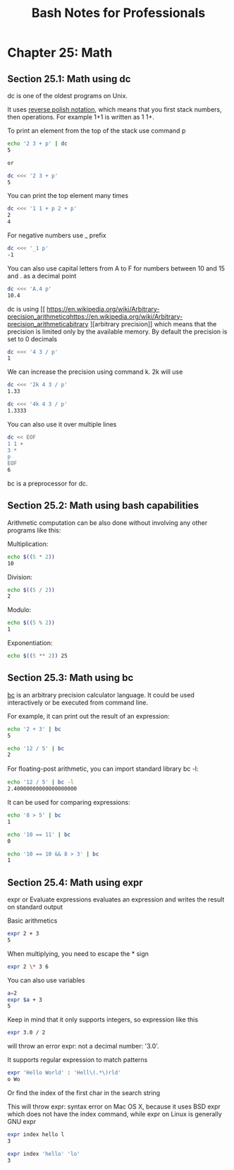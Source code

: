 #+STARTUP: showeverything
#+title: Bash Notes for Professionals

* Chapter 25: Math

** Section 25.1: Math using dc

   dc is one of the oldest programs on Unix.

   It uses [[https://en.wikipedia.org/wiki/Reverse_Polish_notation][reverse polish notation]], which means that you first stack numbers,
   then operations. For example 1+1 is written as 1 1+.

   To print an element from the top of the stack use command p

#+begin_src bash
  echo '2 3 + p' | dc
  5

  or

  dc <<< '2 3 + p'
  5
#+end_src

   You can print the top element many times

#+begin_src bash
  dc <<< '1 1 + p 2 + p'
  2
  4
#+end_src

   For negative numbers use _ prefix

#+begin_src bash
  dc <<< '_1 p'
  -1
#+end_src

   You can also use capital letters from A to F for numbers between 10 and 15
   and . as a decimal point

#+begin_src bash
  dc <<< 'A.4 p'
  10.4
#+end_src

   dc is using [[
https://en.wikipedia.org/wiki/Arbitrary-precision_arithmeticqhttps://en.wikipedia.org/wiki/Arbitrary-precision_arithmeticabitrary
][arbitrary precision]] which means that the precision is limited only by the
   available memory. By default the precision is set to 0 decimals

#+begin_src bash
  dc <<< '4 3 / p'
  1
#+end_src

   We can increase the precision using command k. 2k will use

#+begin_src bash
  dc <<< '2k 4 3 / p'
  1.33

  dc <<< '4k 4 3 / p'
  1.3333
#+end_src

   You can also use it over multiple lines

#+begin_src bash
dc << EOF
1 1 +
3 *
p
EOF
6
#+end_src

   bc is a preprocessor for dc.

** Section 25.2: Math using bash capabilities

   Arithmetic computation can be also done without involving any other programs
   like this:

   Multiplication:

#+begin_src bash
  echo $((5 * 2))
  10
#+end_src

   Division:

#+begin_src bash
  echo $((5 / 2))
  2
#+end_src

   Modulo:

#+begin_src bash
  echo $((5 % 2))
  1
#+end_src

   Exponentiation:

#+begin_src bash
  echo $((5 ** 2)) 25
#+end_src

** Section 25.3: Math using bc

   [[https://www.gnu.org/software/bc/manual/html_mono/bc.html][bc]] is an arbitrary precision calculator language. It could be used
   interactively or be executed from command line.

   For example, it can print out the result of an expression:

#+begin_src bash
  echo '2 + 3' | bc
  5

  echo '12 / 5' | bc
  2
#+end_src

   For ﬂoating-post arithmetic, you can import standard library bc -l:

#+begin_src bash
  echo '12 / 5' | bc -l
  2.40000000000000000000
#+end_src

   It can be used for comparing expressions:

#+begin_src bash
  echo '8 > 5' | bc
  1

  echo '10 == 11' | bc
  0

  echo '10 == 10 && 8 > 3' | bc
  1
#+end_src

** Section 25.4: Math using expr

   expr or Evaluate expressions evaluates an expression and writes the result on
   standard output

   Basic arithmetics

#+begin_src bash
expr 2 + 3
5
#+end_src

   When multiplying, you need to escape the * sign

#+begin_src bash
expr 2 \* 3 6
#+end_src

   You can also use variables

#+begin_src bash
  a=2
  expr $a + 3
  5
#+end_src

   Keep in mind that it only supports integers, so expression like this

#+begin_src bash
  expr 3.0 / 2
#+end_src

   will throw an error expr: not a decimal number: '3.0'.

   It supports regular expression to match patterns

#+begin_src bash
  expr 'Hello World' : 'Hell\(.*\)rld'
  o Wo
#+end_src

   Or find the index of the first char in the search string

   This will throw expr: syntax error on Mac OS X, because it uses BSD expr
   which does not have the index command, while expr on Linux is generally GNU
   expr

#+begin_src bash
expr index hello l
3

expr index 'hello' 'lo'
3
#+end_src
